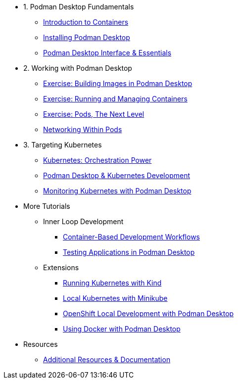 * 1. Podman Desktop Fundamentals
** xref:intro.adoc[Introduction to Containers]
** xref:setup.adoc[Installing Podman Desktop]
** xref:podman-basics.adoc[Podman Desktop Interface & Essentials] 


* 2. Working with Podman Desktop
** xref:building-images.adoc[Exercise: Building Images in Podman Desktop]
** xref:running-containers.adoc[Exercise: Running and Managing Containers]
** xref:pods.adoc[Exercise: Pods, The Next Level]
** xref:pod-networking.adoc[Networking Within Pods] 

* 3. Targeting Kubernetes
** xref:kubernetes-overview.adoc[Kubernetes: Orchestration Power]
** xref:podman-kubernetes.adoc[Podman Desktop & Kubernetes Development]
** xref:monitoring.adoc[Monitoring Kubernetes with Podman Desktop]

* More Tutorials
** Inner Loop Development
*** xref:development-workflows.adoc[Container-Based Development Workflows]
*** xref:iteration-speed.adoc[Testing Applications in Podman Desktop]
** Extensions
*** xref:kind.adoc[Running Kubernetes with Kind]
*** xref:minikube.adoc[Local Kubernetes with Minikube]
*** xref:openshift-local.adoc[OpenShift Local Development with Podman Desktop]
*** xref:docker.adoc[Using Docker with Podman Desktop]

* Resources
** xref:resources.adoc[Additional Resources & Documentation] 